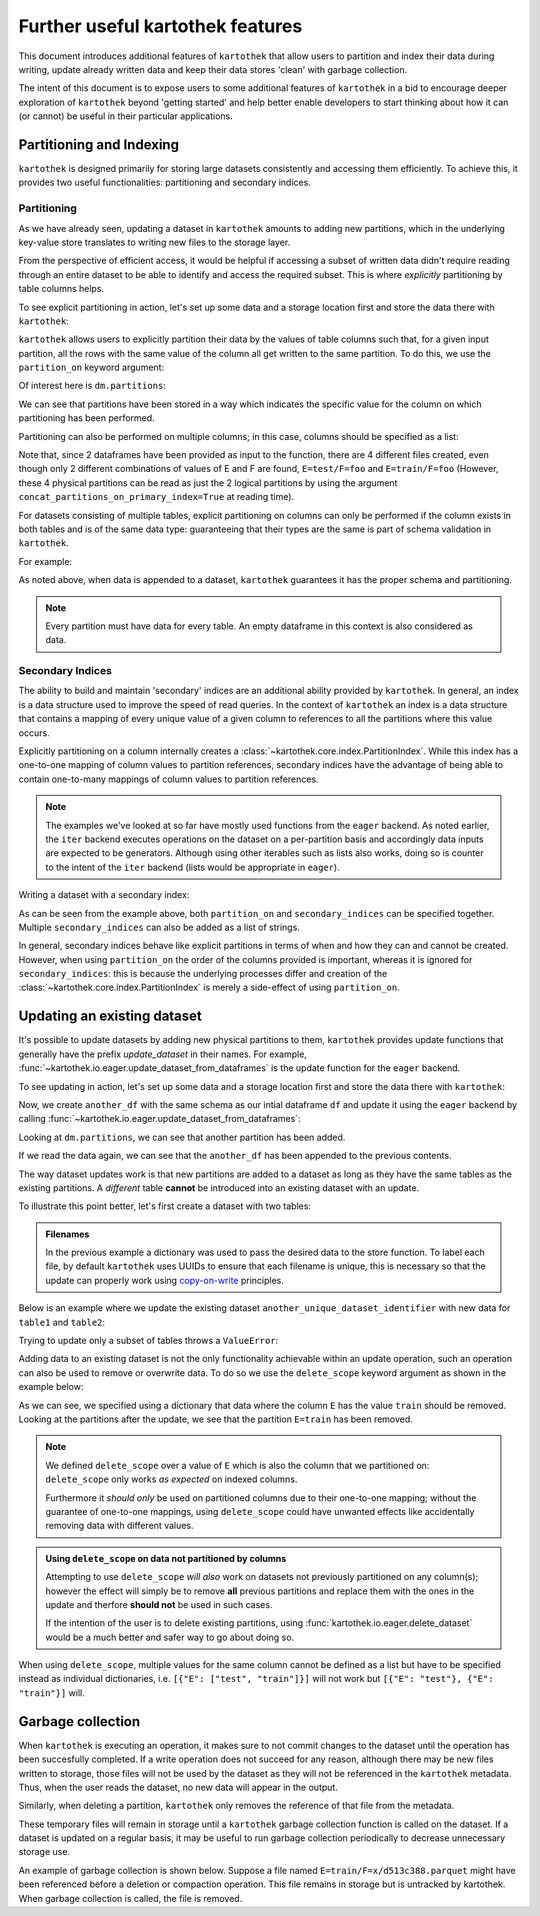.. _further_useful_features:

=================================
Further useful kartothek features
=================================


This document introduces additional features of ``kartothek`` that allow users to
partition and index their data during writing, update already written data and
keep their data stores 'clean' with garbage collection.

The intent of this document is to expose users to some additional features of ``kartothek``
in a bid to encourage deeper exploration of ``kartothek`` beyond 'getting started' and help
better enable developers to start thinking about how it can (or cannot) be useful in their
particular applications.


.. _partitioning_section:

Partitioning and Indexing
=========================

``kartothek`` is designed primarily for storing large datasets consistently and
accessing them efficiently. To achieve this, it provides two useful functionalities:
partitioning and secondary indices.


Partitioning
------------

As we have already seen, updating a dataset in ``kartothek`` amounts to adding new
partitions, which in the underlying key-value store translates to writing new files
to the storage layer.

From the perspective of efficient access, it would be helpful if accessing a subset
of written data didn't require reading through an entire dataset to be able to
identify and access the required subset. This is where *explicitly* partitioning by
table columns helps.

To see explicit partitioning in action, let's set up some data and a storage location
first and store the data there with ``kartothek``:

.. ipython:: python

    import numpy as np
    import pandas as pd
    from functools import partial
    from tempfile import TemporaryDirectory
    from storefact import get_store_from_url

    from kartothek.io.eager import store_dataframes_as_dataset

    dataset_dir = TemporaryDirectory()

    store_factory = partial(get_store_from_url, f"hfs://{dataset_dir.name}")

    df = pd.DataFrame(
        {
            "A": 1.0,
            "B": pd.Timestamp("20130102"),
            "C": pd.Series(1, index=list(range(4)), dtype="float32"),
            "D": np.array([3] * 4, dtype="int32"),
            "E": pd.Categorical(["test", "train", "test", "train"]),
            "F": "foo",
        }
    )
    df


``kartothek`` allows users to explicitly partition their data by the values of table
columns such that, for a given input partition, all the rows with the same value of the
column all get written to the same partition. To do this, we use the
``partition_on`` keyword argument:

.. ipython:: python

    dm = store_dataframes_as_dataset(
        store_factory, "partitioned_dataset", df, partition_on="E"
    )


Of interest here is ``dm.partitions``:

.. ipython:: python

    sorted(dm.partitions.keys())


We can see that partitions have been stored in a way which indicates the
specific value for the column on which partitioning has been performed.

Partitioning can also be performed on multiple columns; in this case, columns
should be specified as a list:

.. ipython:: python

    duplicate_df = df.copy()
    duplicate_df.F = "bar"

    dm = store_dataframes_as_dataset(
        store_factory,
        "another_partitioned_dataset",
        [df, duplicate_df],
        partition_on=["E", "F"],
    )
    sorted(dm.partitions.keys())


Note that, since 2 dataframes have been provided as input to the function, there are
4 different files created, even though only 2 different combinations of values of E and
F are found, ``E=test/F=foo`` and ``E=train/F=foo`` (However, these 4 physical partitions
can be read as just the 2 logical partitions by using the argument
``concat_partitions_on_primary_index=True`` at reading time).

For datasets consisting of multiple tables, explicit partitioning on columns can only be
performed if the column exists in both tables and is of the same data type: guaranteeing
that their types are the same is part of schema validation in ``kartothek``.

For example:

.. ipython:: python

    df.dtypes
    different_df = pd.DataFrame(
        {"B": pd.to_datetime(["20130102", "20190101"]), "L": [1, 4], "Q": [True, False]}
    )
    different_df.dtypes

    dm = store_dataframes_as_dataset(
        store_factory,
        "multiple_partitioned_tables",
        [{"data": {"table1": df, "table2": different_df}}],
        partition_on="B",
    )

    sorted(dm.partitions.keys())


As noted above, when data is appended to a dataset, ``kartothek`` guarantees it has
the proper schema and partitioning.

.. note:: Every partition must have data for every table. An empty dataframe in this
          context is also considered as data.


Secondary Indices
-----------------

The ability to build and maintain 'secondary' indices are an additional ability
provided by ``kartothek``. In general, an index is a data structure used to improve
the speed of read queries. In the context of ``kartothek`` an index is a data structure
that contains a mapping of every unique value of a given column to references to all the
partitions where this value occurs.

Explicitly partitioning on a column internally creates a :class:`~kartothek.core.index.PartitionIndex`.
While this index has a one-to-one mapping of column values to partition references,
secondary indices have the advantage of being able to contain one-to-many mappings of
column values to partition references.

.. note::

    The examples we've looked at so far have mostly used functions from the ``eager``
    backend. As noted earlier, the ``iter`` backend executes operations on the dataset
    on a per-partition basis and accordingly data inputs are expected to be generators.
    Although using other iterables such as lists also works, doing so is counter
    to the intent of the ``iter`` backend (lists would be appropriate in ``eager``).


Writing a dataset with a secondary index:

.. ipython:: python

    from kartothek.io.iter import store_dataframes_as_dataset__iter

    # "Generate" 5 dataframes
    df_gen = (
        pd.DataFrame({"date": pd.Timestamp(f"2020-01-0{i}"), "X": np.random.choice(10, 10)})
        for i in range(1, 6)
    )

    dm = store_dataframes_as_dataset__iter(
        df_gen,
        store_factory,
        "secondarily_indexed",
        partition_on="date",
        secondary_indices="X",
    )
    dm

    dm = dm.load_all_indices(store_factory())
    dm.indices["X"].eval_operator("==", 0)  # Show files where `X == 0`


As can be seen from the example above, both ``partition_on`` and ``secondary_indices``
can be specified together. Multiple ``secondary_indices`` can also be added as a list of
strings.

In general, secondary indices behave like explicit partitions in terms of when and how they
can and cannot be created. However, when using ``partition_on`` the order of the columns
provided is important, whereas it is ignored for ``secondary_indices``: this is because the
underlying processes differ and creation of the :class:`~kartothek.core.index.PartitionIndex`
is merely a side-effect of using ``partition_on``.


Updating an existing dataset
============================

It's possible to update datasets by adding new physical partitions to them, ``kartothek``
provides update functions that generally have the prefix `update_dataset` in their names.
For example, :func:`~kartothek.io.eager.update_dataset_from_dataframes` is the update
function for the ``eager`` backend.

To see updating in action, let's set up some data and a storage location first and store
the data there with ``kartothek``:

.. ipython:: python

    dm = store_dataframes_as_dataset(store_factory, "a_unique_dataset_identifier", df)
    sorted(dm.partitions.keys())


Now, we create ``another_df`` with the same schema as our intial dataframe
``df`` and update it using the ``eager`` backend by calling :func:`~kartothek.io.eager.update_dataset_from_dataframes`:

.. ipython:: python

    from kartothek.io.eager import update_dataset_from_dataframes

    another_df = pd.DataFrame(
        {
            "A": 5.0,
            "B": pd.Timestamp("20110102"),
            "C": pd.Series(2, index=list(range(4)), dtype="float32"),
            "D": np.array([6] * 4, dtype="int32"),
            "E": pd.Categorical(["prod", "dev", "prod", "dev"]),
            "F": "bar",
        }
    )

    dm = update_dataset_from_dataframes(
        [another_df], store=store_factory, dataset_uuid="a_unique_dataset_identifier"
    )
    sorted(dm.partitions.keys())


Looking at ``dm.partitions``, we can see that another partition has
been added.

If we read the data again, we can see that the ``another_df`` has been appended to the
previous contents.

.. ipython:: python

    from kartothek.io.eager import read_table

    updated_df = read_table("a_unique_dataset_identifier", store_factory, table="table")
    updated_df


The way dataset updates work is that new partitions are added to a dataset
as long as they have the same tables as the existing partitions. A `different`
table **cannot** be introduced into an existing dataset with an update.

To illustrate this point better, let's first create a dataset with two tables:

.. ipython:: python

    df2 = pd.DataFrame(
        {
            "G": "foo",
            "H": pd.Categorical(["test", "train", "test", "train"]),
            "I": np.array([9] * 4, dtype="int32"),
            "J": pd.Series(3, index=list(range(4)), dtype="float32"),
            "K": pd.Timestamp("20190604"),
            "L": 2.0,
        }
    )
    df2

    dm = store_dataframes_as_dataset(
        store_factory,
        "another_unique_dataset_identifier",
        dfs=[{"data": {"table1": df, "table2": df2}}],
    )
    dm.tables
    sorted(dm.partitions.keys())


.. admonition:: Filenames

   In the previous example a dictionary was used to pass the desired data to the store function. To label each file,
   by default ``kartothek`` uses UUIDs to ensure that each filename is unique, this is necessary so that the
   update can properly work using `copy-on-write <https://en.wikipedia.org/wiki/Copy-on-write>`_ principles.

Below is an example where we update the existing dataset ``another_unique_dataset_identifier``
with new data for ``table1`` and ``table2``:

.. ipython:: python

    another_df2 = pd.DataFrame(
        {
            "G": "bar",
            "H": pd.Categorical(["prod", "dev", "prod", "dev"]),
            "I": np.array([12] * 4, dtype="int32"),
            "J": pd.Series(4, index=list(range(4)), dtype="float32"),
            "K": pd.Timestamp("20190614"),
            "L": 10.0,
        }
    )
    another_df2

    dm = update_dataset_from_dataframes(
        {"data": {"table1": another_df, "table2": another_df2}},
        store=store_factory,
        dataset_uuid="another_unique_dataset_identifier",
    )
    dm.tables
    sorted(dm.partitions.keys())


Trying to update only a subset of tables throws a ``ValueError``:

.. ipython::

    @verbatim
    In [45]: update_dataset_from_dataframes(
       ....:        {
       ....:           "data":
       ....:           {
       ....:              "table2": another_df2
       ....:           }
       ....:        },
       ....:        store=store_factory,
       ....:        dataset_uuid="another_unique_dataset_identifier"
       ....:        )
       ....:
    ---------------------------------------------------------------------------
    ValueError: Input partitions for update have different tables than dataset:
    Input partition tables: {'table2'}
    Tables of existing dataset: ['table1', 'table2']


Adding data to an existing dataset is not the only functionality achievable within an update
operation, such an operation can also be used to remove or overwrite data.
To do so we use the ``delete_scope`` keyword argument as shown in the example below:

.. ipython:: python

    dm = update_dataset_from_dataframes(
        None,
        store=store_factory,
        dataset_uuid="partitioned_dataset",
        partition_on="E",
        delete_scope=[{"E": "train"}],
    )
    sorted(dm.partitions.keys())


As we can see, we specified using a dictionary that data where the column ``E`` has the
value ``train`` should be removed. Looking at the partitions after the update, we see that
the partition ``E=train`` has been removed.

.. note:: We defined ``delete_scope`` over a value of ``E`` which is also the column that
    we partitioned on: ``delete_scope`` only works *as expected* on indexed columns.

    Furthermore it *should only* be used on partitioned columns due to their one-to-one mapping;
    without the guarantee of one-to-one mappings, using ``delete_scope`` could have unwanted
    effects like accidentally removing data with different values.


.. admonition:: Using ``delete_scope`` on data not partitioned by columns

    Attempting to use ``delete_scope`` *will also* work on datasets not previously partitioned
    on any column(s); however the effect will simply be to remove **all** previous partitions
    and replace them with the ones in the update and therfore **should not** be used in such cases.

    If the intention of the user is to delete existing partitions, using :func:`kartothek.io.eager.delete_dataset`
    would be a much better and safer way to go about doing so.


When  using ``delete_scope``, multiple values for the same column cannot be defined as a
list but have to be specified instead as individual dictionaries, i.e.
``[{"E": ["test", "train"]}]`` will not work but ``[{"E": "test"}, {"E": "train"}]`` will.

.. ipython:: python

    dm = update_dataset_from_dataframes(
        None,
        store=store_factory,
        dataset_uuid="another_partitioned_dataset",
        partition_on=["E", "F"],
        delete_scope=[{"E": "train", "F": "foo"}, {"E": "test", "F": "bar"}],
    )

    sorted(dm.partitions.keys())  # `E=train/F=foo` and `E=test/F=bar` are deleted


Garbage collection
==================

When ``kartothek`` is executing an operation, it makes sure to not
commit changes to the dataset until the operation has been succesfully completed. If a
write operation does not succeed for any reason, although there may be new files written
to storage, those files will not be used by the dataset as they will not be referenced in
the ``kartothek`` metadata. Thus, when the user reads the dataset, no new data will
appear in the output.

Similarly, when deleting a partition, ``kartothek`` only removes the reference of that file
from the metadata.

These temporary files will remain in storage until a ``kartothek``  garbage collection
function is called on the dataset.
If a dataset is updated on a regular basis, it may be useful to run garbage collection
periodically to decrease unnecessary storage use.

An example of garbage collection is shown below. Suppose a file named
``E=train/F=x/d513c388.parquet`` might have been referenced before a deletion or
compaction operation. This file remains in storage but is untracked by kartothek.
When garbage collection is called, the file is removed.

.. ipython:: python

    from kartothek.io.eager import garbage_collect_dataset

    store = store_factory()
    # Put corrupt parquet file in storage for dataset "a_unique_dataset_identifier"
    store.put("a_unique_dataset_identifier/table/E=train/F=x/d513c388.parquet", b"trash")
    files_before = set(store.keys())

    garbage_collect_dataset(store=store_factory, dataset_uuid="a_unique_dataset_identifier")

    files_before.difference(store.keys())  # Show files removed
